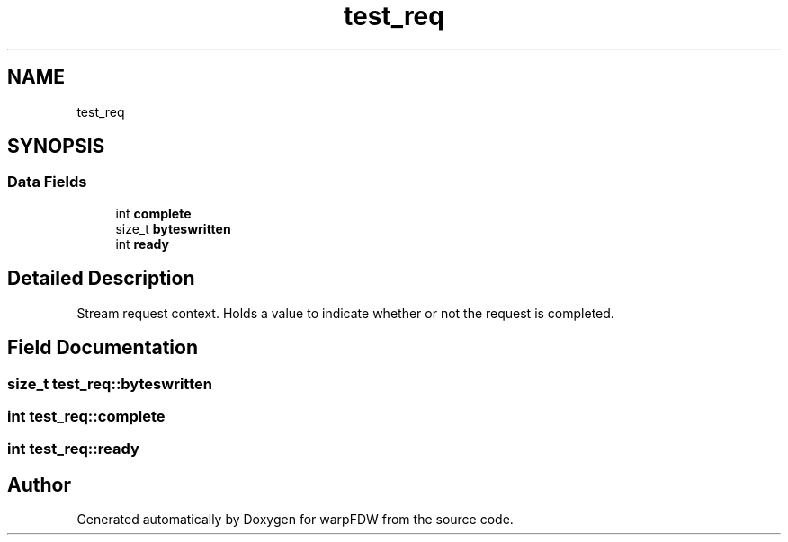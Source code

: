 .TH "test_req" 3 "Fri Jun 17 2022" "warpFDW" \" -*- nroff -*-
.ad l
.nh
.SH NAME
test_req
.SH SYNOPSIS
.br
.PP
.SS "Data Fields"

.in +1c
.ti -1c
.RI "int \fBcomplete\fP"
.br
.ti -1c
.RI "size_t \fBbyteswritten\fP"
.br
.ti -1c
.RI "int \fBready\fP"
.br
.in -1c
.SH "Detailed Description"
.PP 
Stream request context\&. Holds a value to indicate whether or not the request is completed\&. 
.SH "Field Documentation"
.PP 
.SS "size_t test_req::byteswritten"

.SS "int test_req::complete"

.SS "int test_req::ready"


.SH "Author"
.PP 
Generated automatically by Doxygen for warpFDW from the source code\&.
